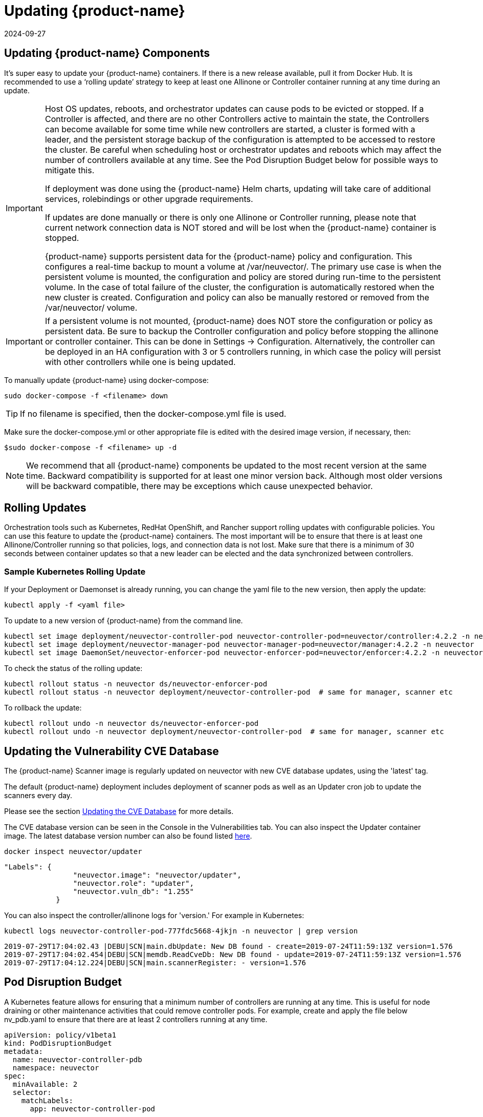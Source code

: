 = Updating {product-name}
:revdate: 2024-09-27
:page-revdate: {revdate}
:page-opendocs-origin: /10.updating/01.updating/01.updating.md
:page-opendocs-slug:  /updating/updating

== Updating {product-name} Components

It's super easy to update your {product-name} containers. If there is a new release available, pull it from Docker Hub. It is recommended to use a '`rolling update`' strategy to keep at least one Allinone or Controller container running at any time during an update.

[IMPORTANT]
====
Host OS updates, reboots, and orchestrator updates can cause pods to be evicted or stopped. If a Controller is affected, and there are no other Controllers active to maintain the state, the Controllers can become available for some time while new controllers are started, a cluster is formed with a leader, and the persistent storage backup of the configuration is attempted to be accessed to restore the cluster. Be careful when scheduling host or orchestrator updates and reboots which may affect the number of controllers available at any time. See the Pod Disruption Budget below for possible ways to mitigate this.

If deployment was done using the {product-name} Helm charts, updating will take care of additional services, rolebindings or other upgrade requirements.

If updates are done manually or there is only one Allinone or Controller running, please note that current network connection data is NOT stored and will be lost when the {product-name} container is stopped.

{product-name} supports persistent data for the {product-name} policy and configuration. This configures a real-time backup to mount a volume at /var/neuvector/. The primary use case is when the persistent volume is mounted, the configuration and policy are stored during run-time to the persistent volume. In the case of total failure of the cluster, the configuration is automatically restored when the new cluster is created. Configuration and policy can also be manually restored or removed from the /var/neuvector/ volume.
====

[IMPORTANT]
====
If a persistent volume is not mounted, {product-name} does NOT store the configuration or policy as persistent data. Be sure to backup the Controller configuration and policy before stopping the allinone or controller container. This can be done in Settings -> Configuration. Alternatively, the controller can be deployed in an HA configuration with 3 or 5 controllers running, in which case the policy will persist with other controllers while one is being updated.
====

To manually update {product-name} using docker-compose:

[,shell]
----
sudo docker-compose -f <filename> down
----

[TIP]
====
If no filename is specified, then the docker-compose.yml file is used.
====

Make sure the docker-compose.yml or other appropriate file is edited with the desired image version, if necessary, then:

[,shell]
----
$sudo docker-compose -f <filename> up -d
----

[NOTE]
====
We recommend that all {product-name} components be updated to the most recent version at the same time. Backward compatibility is supported for at least one minor version back. Although most older versions will be backward compatible, there may be exceptions which cause unexpected behavior.
====

== Rolling Updates

Orchestration tools such as Kubernetes, RedHat OpenShift, and Rancher support rolling updates with configurable policies. You can use this feature to update the {product-name} containers. The most important will be to ensure that there is at least one Allinone/Controller running so that policies, logs, and connection data is not lost. Make sure that there is a minimum of 30 seconds between container updates so that a new leader can be elected and the data synchronized between controllers.

=== Sample Kubernetes Rolling Update

If your Deployment or Daemonset is already running, you can change the yaml file to the new version, then apply the update:

[,shell]
----
kubectl apply -f <yaml file>
----

To update to a new version of {product-name} from the command line.

[,shell]
----
kubectl set image deployment/neuvector-controller-pod neuvector-controller-pod=neuvector/controller:4.2.2 -n neuvector
kubectl set image deployment/neuvector-manager-pod neuvector-manager-pod=neuvector/manager:4.2.2 -n neuvector
kubectl set image DaemonSet/neuvector-enforcer-pod neuvector-enforcer-pod=neuvector/enforcer:4.2.2 -n neuvector
----

To check the status of the rolling update:

[,shell]
----
kubectl rollout status -n neuvector ds/neuvector-enforcer-pod
kubectl rollout status -n neuvector deployment/neuvector-controller-pod  # same for manager, scanner etc
----

To rollback the update:

[,shell]
----
kubectl rollout undo -n neuvector ds/neuvector-enforcer-pod
kubectl rollout undo -n neuvector deployment/neuvector-controller-pod  # same for manager, scanner etc
----

== Updating the Vulnerability CVE Database

The {product-name} Scanner image is regularly updated on neuvector with new CVE database updates, using the 'latest' tag.

The default {product-name} deployment includes deployment of scanner pods as well as an Updater cron job to update the scanners every day.

Please see the section xref:updating.adoc[Updating the CVE Database] for more details.

The CVE database version can be seen in the Console in the Vulnerabilities tab. You can also inspect the Updater container image. The latest database version number can also be found listed https://raw.githubusercontent.com/neuvector/manifests/main/versions/scanner[here].

[,shell]
----
docker inspect neuvector/updater
----

[,json]
----
"Labels": {
                "neuvector.image": "neuvector/updater",
                "neuvector.role": "updater",
                "neuvector.vuln_db": "1.255"
            }
----

You can also inspect the controller/allinone logs for 'version.' For example in Kubernetes:

[,bash]
----
kubectl logs neuvector-controller-pod-777fdc5668-4jkjn -n neuvector | grep version
----

[,shell]
----
2019-07-29T17:04:02.43 |DEBU|SCN|main.dbUpdate: New DB found - create=2019-07-24T11:59:13Z version=1.576
2019-07-29T17:04:02.454|DEBU|SCN|memdb.ReadCveDb: New DB found - update=2019-07-24T11:59:13Z version=1.576
2019-07-29T17:04:12.224|DEBU|SCN|main.scannerRegister: - version=1.576
----

== Pod Disruption Budget

A Kubernetes feature allows for ensuring that a minimum number of controllers are running at any time. This is useful for node draining or other maintenance activities that could remove controller pods. For example, create and apply the file below nv_pdb.yaml to ensure that there are at least 2 controllers running at any time.

[,yaml]
----
apiVersion: policy/v1beta1
kind: PodDisruptionBudget
metadata:
  name: neuvector-controller-pdb
  namespace: neuvector
spec:
  minAvailable: 2
  selector:
    matchLabels:
      app: neuvector-controller-pod
----

== Upgrading from {product-name} 4.x to 5.1.x

Upgrade first to a 5.1.x release such as 5.1.3, then see the xref:kubernetes.adoc[Kubernetes deployment section] for updating to 5.2.x+ for important changes to services accounts and bindings.

For Helm users, update to {product-name} Helm chart 2.0.0 or later (prior to {product-name} 5.2.0). If updating an Operator or Helm install on OpenShift, see note below.

. Delete old neuvector-binding-customresourcedefinition clusterrole
+
[,shell]
----
kubectl delete clusterrole neuvector-binding-customresourcedefinition
----

. Apply new update verb for neuvector-binding-customresourcedefinition clusterrole
+
[,shell]
----
kubectl create clusterrole neuvector-binding-customresourcedefinition --verb=watch,create,get,update --resource=customresourcedefinitions
----

. Delete old crd schema for Kubernetes 1.19+
+
[,shell]
----
kubectl delete -f https://raw.githubusercontent.com/neuvector/manifests/main/kubernetes/crd-k8s-1.19.yaml
----

. Create new crd schema for Kubernetes 1.19+
+
[,shell]
----
kubectl apply -f https://raw.githubusercontent.com/neuvector/manifests/main/kubernetes/5.0.0/crd-k8s-1.19.yaml
kubectl apply -f https://raw.githubusercontent.com/neuvector/manifests/main/kubernetes/5.0.0/waf-crd-k8s-1.19.yaml
kubectl apply -f https://raw.githubusercontent.com/neuvector/manifests/main/kubernetes/5.0.0/dlp-crd-k8s-1.19.yaml
kubectl apply -f https://raw.githubusercontent.com/neuvector/manifests/main/kubernetes/5.0.0/admission-crd-k8s-1.19.yaml
----

. Create a new DLP, WAP, Admission clusterrole and clusterrolebinding
+
[,shell]
----
kubectl create clusterrole neuvector-binding-nvwafsecurityrules --verb=list,delete --resource=nvwafsecurityrules
kubectl create clusterrolebinding neuvector-binding-nvwafsecurityrules --clusterrole=neuvector-binding-nvwafsecurityrules --serviceaccount=neuvector:default
kubectl create clusterrole neuvector-binding-nvadmissioncontrolsecurityrules --verb=list,delete --resource=nvadmissioncontrolsecurityrules
kubectl create clusterrolebinding neuvector-binding-nvadmissioncontrolsecurityrules --clusterrole=neuvector-binding-nvadmissioncontrolsecurityrules --serviceaccount=neuvector:default
kubectl create clusterrole neuvector-binding-nvdlpsecurityrules --verb=list,delete --resource=nvdlpsecurityrules
kubectl create clusterrolebinding neuvector-binding-nvdlpsecurityrules --clusterrole=neuvector-binding-nvdlpsecurityrules --serviceaccount=neuvector:default
----

. Update image names and paths for pulling {product-name} images from Docker hub (docker.io).
The images are on the {product-name} Docker Hub registry. Use the appropriate version tag for the manager, controller, enforcer, and leave the version as 'latest' for scanner and updater. For example:
* neuvector/manager:5.1.3
* neuvector/controller:5.1.3
* neuvector/enforcer:5.1.3
* neuvector/scanner:latest
* neuvector/updater:latest

Optionally, remove any references to the {product-name} license and secrets in Helm charts, deployment yaml, configmap, scripts etc, as these are no longer required to pull the images or to start using {product-name}.

=== Note about SCC and Upgrading via Operator/Helm

Privileged SCC is added to the Service Account specified in the deployment yaml by Operator version 1.3.4 and above in new deployments. In the case of upgrading the {product-name} Operator from a previous version to 1.3.4 or Helm to 2.0.0, please delete Privileged SCC before upgrading.

[,shell]
----
oc delete rolebinding -n neuvector system:openshift:scc:privileged
----
